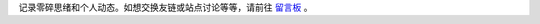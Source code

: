 .. title: 个人动态
.. slug: ge-ren-dong-tai
.. date: 2017-10-21 21:05:36 UTC+08:00
.. template: itwitter.tmpl


.. class:: ui info message

   记录零碎思绪和个人动态。如想交换友链或站点讨论等等，请前往 `留言板`_ 。

.. _`留言板`: /pages/liu-yan-ban/
